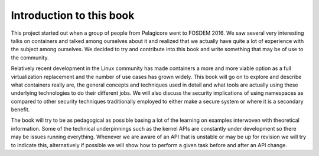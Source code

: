 =========================
Introduction to this book
=========================

This project started out when a group of people from Pelagicore went to FOSDEM
2016. We saw several very interesting talks on containers and talked among
ourselves about it and realized that we actually have quite a lot of experience
with the subject among ourselves. We decided to try and contribute into this book
and write something that may be of use to the community.

Relatively recent development in the Linux community has made containers a more
and more viable option as a full virtualization replacement and the number of
use cases has grown widely. This book will go on to explore and describe what
containers really are, the general concepts and techniques used in detail and
what tools are actually using these underlying technologies to do their
different jobs. We will also discuss the security implications of using
namespaces as compared to other security techniques traditionally employed to
either make a secure system or where it is a secondary benefit.

The book will try to be as pedagogical as possible basing a lot of the
learning on examples interwoven with theoretical information. Some of the
technical underpinnings such as the kernel APIs are constantly under
development so there may be issues running everything. Whenever we are aware of
an API that is unstable or may be up for revision we will try to indicate this,
alternatively if possible we will show how to perform a given task before and
after an API change.
